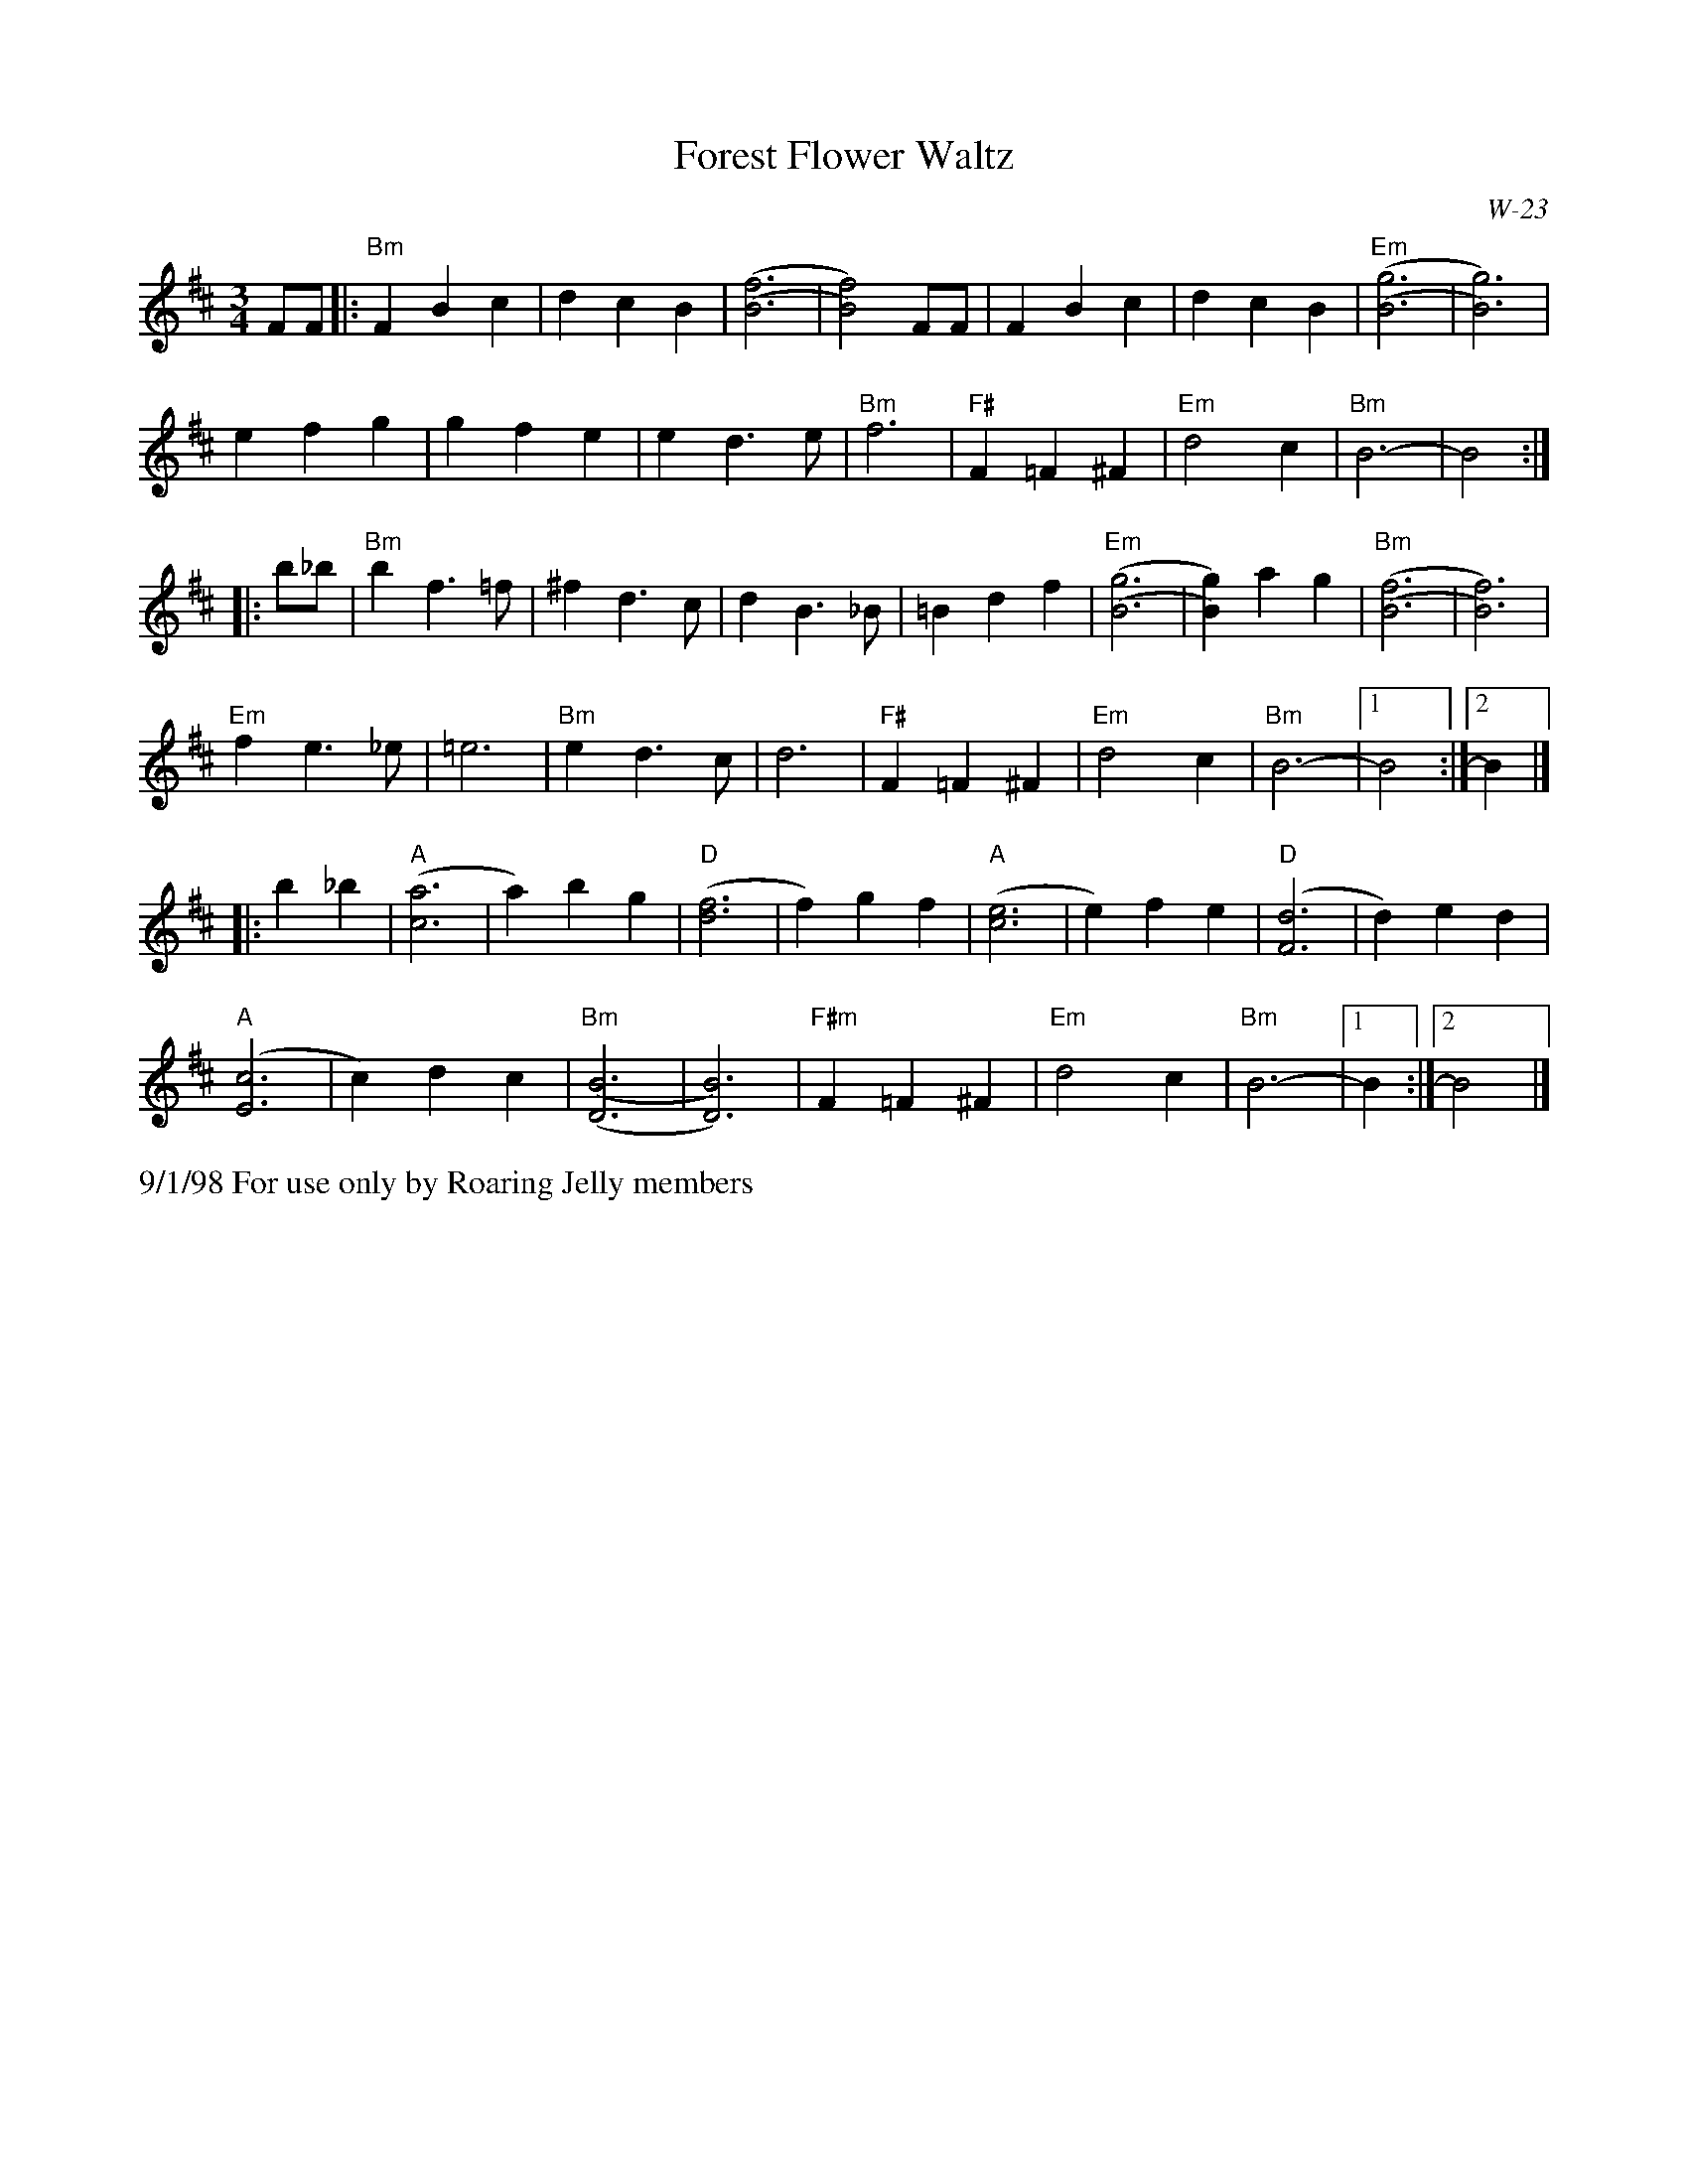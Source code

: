 X:34
T: Forest Flower Waltz
I: Forest Flower Waltz	W-23	Bm	waltz
C: W-23
M: 3/4
L: 1/4
Z: Transcribed to abc by Mary Lou Knack
R: waltz
K: Bm
F/F/|: "Bm"FBc| dcB| [(B3(f3]| [B2)f2)] F/F/| FBc| dcB| "Em"[(B3(g3]| [B3)g3)]|
efg| gfe| ed>e| "Bm"f3| "F#"F=F^F| "Em"d2c| "Bm"B3-| B2:|
|:b/_b/| "Bm"bf>=f| ^fd>c| dB>_B| =Bdf| "Em"[(B3(g3]| [B)g)]ag| "Bm"[(B3(f3]| [B3)f3)]|
"Em"fe>_e| =e3| "Bm"ed>c| d3| "F#"F=F^F| "Em"d2c| "Bm"B3-|1 B2:|2 B|]
|:b_b| "A"([c3a3]| a)bg| "D"([d3f3]| f)gf| "A"([c3e3]| e)fe| "D"([F3d3]| d)ed|
   "A"([E3c3]| c)dc| "Bm"[(D3(B3]| [D3)B3)]| "F#m"F=F^F| "Em"d2 c| "Bm"B3-|1 B :|2 B2|]
%%text 9/1/98 For use only by Roaring Jelly members
